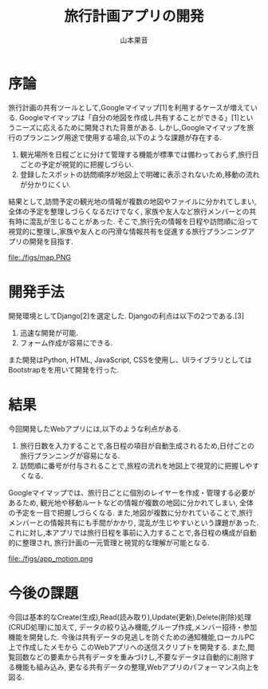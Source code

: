 #+TITLE: 旅行計画アプリの開発
#+ID: 37022463
#+AUTHOR: 山本果音
#+LANGUAGE: jp
#+OPTIONS: ^:{}
#+LATEX_HEADER:\renewcommand{\bibname}


* 序論
旅行計画の共有ツールとして,Googleマイマップ[1]を利用するケースが増えている.
Googleマイマップは「自分の地図を作成し共有することができる」[1]というニーズに応えるために開発された背景がある.
しかし,Googleマイマップを旅行のプランニング用途で使用する場合,以下のような課題が存在する.
1. 観光場所を日程ごとに分けて管理する機能が標準では備わっておらず,旅行日ごとの予定が視覚的に把握しづらい.
2. 登録したスポットの訪問順序が地図上で明確に表示されないため,移動の流れが分かりにくい.
結果として,訪問予定の観光地の情報が複数の地図やファイルに分かれてしまい, 全体の予定を整理しづらくなるだけでなく,
家族や友人など旅行メンバーとの共有時に混乱が生じることがあった.
そこで,旅行先の情報を日程や訪問順に沿って視覚的に整理し,家族や友人との円滑な情報共有を促進する旅行プランニングアプリの開発を目指す.



#+CAPTION: Googleマイマップでスケジュールを組んだ時の画面.
#+name: discord_demerit
#+attr_latex: :width 7cm
file:./figs/map.PNG


* 開発手法
開発環境としてDjango[2]を選定した.
Djangoの利点は以下の2つである.[3]
1. 迅速な開発が可能.
2. フォーム作成が容易にできる. 
また開発はPython, HTML, JavaScript, CSSを使用し、UIライブラリとしてはBootstrapをを用いて開発を行った.


* 結果
今回開発したWebアプリには,以下のような利点がある.
1. 旅行日数を入力することで,各日程の項目が自動生成されるため,日付ごとの旅行プランニングが容易になる.
2. 訪問順に番号が付与されることで,旅程の流れを地図上で視覚的に把握しやすくなる.
Googleマイマップでは、旅行日ごとに個別のレイヤーを作成・管理する必要があるため, 観光地や移動ルートなどの情報が複数の地図に分かれてしまい,
全体の予定を一目で把握しづらくなる. また,地図が複数に分かれていることで,旅行メンバーとの情報共有にも手間がかかり,
混乱が生じやすいという課題があった.
これに対し,本アプリでは旅行日程を事前に入力することで,各日程の構成が自動的に整理され,
旅行計画の一元管理と視覚的な理解が可能となる.

#+CAPTION: 参照したい日付に保存されたデータを参照する一連の動作.
#+name: groups_calendar
#+attr_latex: :width 10cm
file:./figs/app_motion.png


* 今後の課題
今回は基本的なCreate(生成),Read(読み取り),Update(更新),Delete(削除)処理(CRUD処理)に加えて,
データの絞り込み機能,グループ作成,メンバー招待・参加機能を開発した.
今後は共有データの見逃しを防ぐための通知機能,ローカルPC上で作成したメモから
このWebアプリへの送信スクリプトを開発する.
また,閲覧回数などの要素から共有データを重みづけし,不要なデータは自動的に削除する機能も組み込み,
更なる共有データの整理,Webアプリのパフォーマンス向上を図る.


\small\setlength\baselineskip{10pt}
\begin{thebibliography}{9}

\bibitem{Google My Maps} Google マイマップ,\url{https://www.google.co.jp/intl/ja/maps/about/mymaps/}.
\bibitem{Django}Djangoドキュメント,\url{https://docs.djangoproject.com/ja/5.1/topics/}.
\bibitem{Django}Djangoの概要 ,\url{https://docs.djangoproject.com/ja/5.1/intro/overview/}.
\end{thebibliography}


